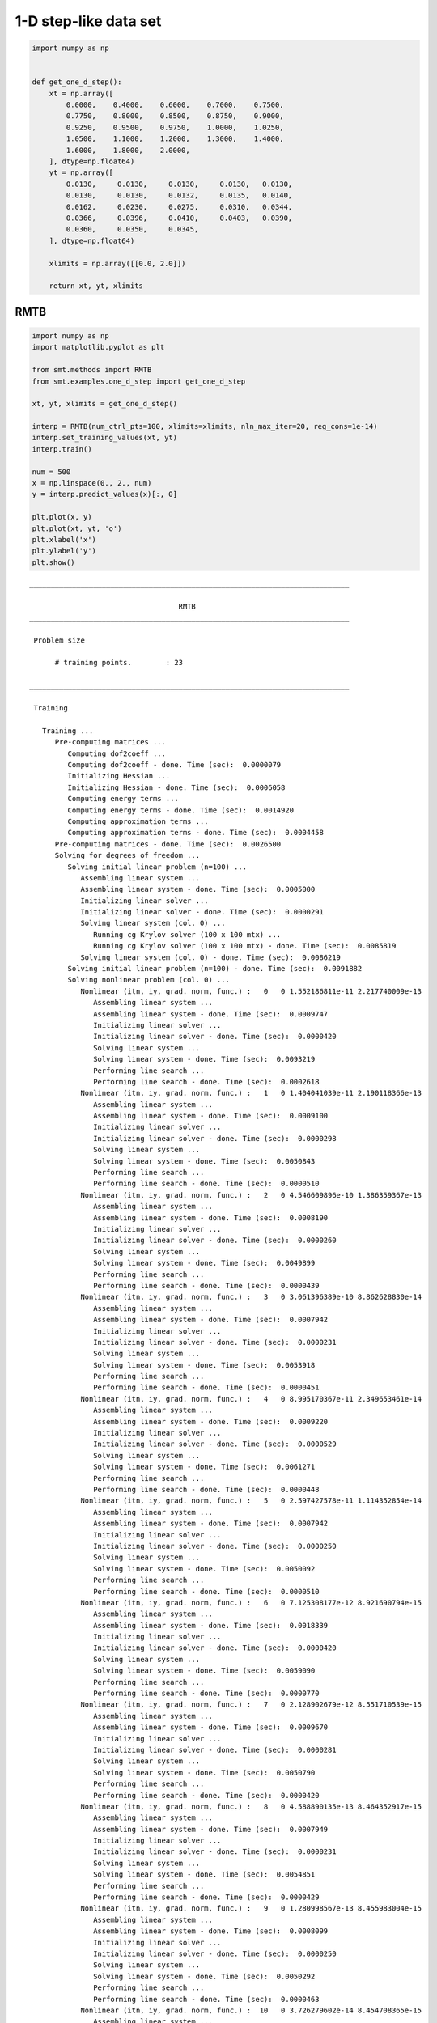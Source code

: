 1-D step-like data set
======================

.. code-block:: python

  import numpy as np
  
  
  def get_one_d_step():
      xt = np.array([
          0.0000,    0.4000,    0.6000,    0.7000,    0.7500,
          0.7750,    0.8000,    0.8500,    0.8750,    0.9000,
          0.9250,    0.9500,    0.9750,    1.0000,    1.0250,
          1.0500,    1.1000,    1.2000,    1.3000,    1.4000,
          1.6000,    1.8000,    2.0000,
      ], dtype=np.float64)
      yt = np.array([
          0.0130,     0.0130,     0.0130,     0.0130,   0.0130,
          0.0130,     0.0130,     0.0132,     0.0135,   0.0140,
          0.0162,     0.0230,     0.0275,     0.0310,   0.0344,
          0.0366,     0.0396,     0.0410,     0.0403,   0.0390,
          0.0360,     0.0350,     0.0345,
      ], dtype=np.float64)
  
      xlimits = np.array([[0.0, 2.0]])
  
      return xt, yt, xlimits
  

RMTB
----

.. code-block:: python

  import numpy as np
  import matplotlib.pyplot as plt
  
  from smt.methods import RMTB
  from smt.examples.one_d_step import get_one_d_step
  
  xt, yt, xlimits = get_one_d_step()
  
  interp = RMTB(num_ctrl_pts=100, xlimits=xlimits, nln_max_iter=20, reg_cons=1e-14)
  interp.set_training_values(xt, yt)
  interp.train()
  
  num = 500
  x = np.linspace(0., 2., num)
  y = interp.predict_values(x)[:, 0]
  
  plt.plot(x, y)
  plt.plot(xt, yt, 'o')
  plt.xlabel('x')
  plt.ylabel('y')
  plt.show()
  
::

  ___________________________________________________________________________
     
                                     RMTB
  ___________________________________________________________________________
     
   Problem size
     
        # training points.        : 23
     
  ___________________________________________________________________________
     
   Training
     
     Training ...
        Pre-computing matrices ...
           Computing dof2coeff ...
           Computing dof2coeff - done. Time (sec):  0.0000079
           Initializing Hessian ...
           Initializing Hessian - done. Time (sec):  0.0006058
           Computing energy terms ...
           Computing energy terms - done. Time (sec):  0.0014920
           Computing approximation terms ...
           Computing approximation terms - done. Time (sec):  0.0004458
        Pre-computing matrices - done. Time (sec):  0.0026500
        Solving for degrees of freedom ...
           Solving initial linear problem (n=100) ...
              Assembling linear system ...
              Assembling linear system - done. Time (sec):  0.0005000
              Initializing linear solver ...
              Initializing linear solver - done. Time (sec):  0.0000291
              Solving linear system (col. 0) ...
                 Running cg Krylov solver (100 x 100 mtx) ...
                 Running cg Krylov solver (100 x 100 mtx) - done. Time (sec):  0.0085819
              Solving linear system (col. 0) - done. Time (sec):  0.0086219
           Solving initial linear problem (n=100) - done. Time (sec):  0.0091882
           Solving nonlinear problem (col. 0) ...
              Nonlinear (itn, iy, grad. norm, func.) :   0   0 1.552186811e-11 2.217740009e-13
                 Assembling linear system ...
                 Assembling linear system - done. Time (sec):  0.0009747
                 Initializing linear solver ...
                 Initializing linear solver - done. Time (sec):  0.0000420
                 Solving linear system ...
                 Solving linear system - done. Time (sec):  0.0093219
                 Performing line search ...
                 Performing line search - done. Time (sec):  0.0002618
              Nonlinear (itn, iy, grad. norm, func.) :   1   0 1.404041039e-11 2.190118366e-13
                 Assembling linear system ...
                 Assembling linear system - done. Time (sec):  0.0009100
                 Initializing linear solver ...
                 Initializing linear solver - done. Time (sec):  0.0000298
                 Solving linear system ...
                 Solving linear system - done. Time (sec):  0.0050843
                 Performing line search ...
                 Performing line search - done. Time (sec):  0.0000510
              Nonlinear (itn, iy, grad. norm, func.) :   2   0 4.546609896e-10 1.386359367e-13
                 Assembling linear system ...
                 Assembling linear system - done. Time (sec):  0.0008190
                 Initializing linear solver ...
                 Initializing linear solver - done. Time (sec):  0.0000260
                 Solving linear system ...
                 Solving linear system - done. Time (sec):  0.0049899
                 Performing line search ...
                 Performing line search - done. Time (sec):  0.0000439
              Nonlinear (itn, iy, grad. norm, func.) :   3   0 3.061396389e-10 8.862628830e-14
                 Assembling linear system ...
                 Assembling linear system - done. Time (sec):  0.0007942
                 Initializing linear solver ...
                 Initializing linear solver - done. Time (sec):  0.0000231
                 Solving linear system ...
                 Solving linear system - done. Time (sec):  0.0053918
                 Performing line search ...
                 Performing line search - done. Time (sec):  0.0000451
              Nonlinear (itn, iy, grad. norm, func.) :   4   0 8.995170367e-11 2.349653461e-14
                 Assembling linear system ...
                 Assembling linear system - done. Time (sec):  0.0009220
                 Initializing linear solver ...
                 Initializing linear solver - done. Time (sec):  0.0000529
                 Solving linear system ...
                 Solving linear system - done. Time (sec):  0.0061271
                 Performing line search ...
                 Performing line search - done. Time (sec):  0.0000448
              Nonlinear (itn, iy, grad. norm, func.) :   5   0 2.597427578e-11 1.114352854e-14
                 Assembling linear system ...
                 Assembling linear system - done. Time (sec):  0.0007942
                 Initializing linear solver ...
                 Initializing linear solver - done. Time (sec):  0.0000250
                 Solving linear system ...
                 Solving linear system - done. Time (sec):  0.0050092
                 Performing line search ...
                 Performing line search - done. Time (sec):  0.0000510
              Nonlinear (itn, iy, grad. norm, func.) :   6   0 7.125308177e-12 8.921690794e-15
                 Assembling linear system ...
                 Assembling linear system - done. Time (sec):  0.0018339
                 Initializing linear solver ...
                 Initializing linear solver - done. Time (sec):  0.0000420
                 Solving linear system ...
                 Solving linear system - done. Time (sec):  0.0059090
                 Performing line search ...
                 Performing line search - done. Time (sec):  0.0000770
              Nonlinear (itn, iy, grad. norm, func.) :   7   0 2.128902679e-12 8.551710539e-15
                 Assembling linear system ...
                 Assembling linear system - done. Time (sec):  0.0009670
                 Initializing linear solver ...
                 Initializing linear solver - done. Time (sec):  0.0000281
                 Solving linear system ...
                 Solving linear system - done. Time (sec):  0.0050790
                 Performing line search ...
                 Performing line search - done. Time (sec):  0.0000420
              Nonlinear (itn, iy, grad. norm, func.) :   8   0 4.588890135e-13 8.464352917e-15
                 Assembling linear system ...
                 Assembling linear system - done. Time (sec):  0.0007949
                 Initializing linear solver ...
                 Initializing linear solver - done. Time (sec):  0.0000231
                 Solving linear system ...
                 Solving linear system - done. Time (sec):  0.0054851
                 Performing line search ...
                 Performing line search - done. Time (sec):  0.0000429
              Nonlinear (itn, iy, grad. norm, func.) :   9   0 1.280998567e-13 8.455983004e-15
                 Assembling linear system ...
                 Assembling linear system - done. Time (sec):  0.0008099
                 Initializing linear solver ...
                 Initializing linear solver - done. Time (sec):  0.0000250
                 Solving linear system ...
                 Solving linear system - done. Time (sec):  0.0050292
                 Performing line search ...
                 Performing line search - done. Time (sec):  0.0000463
              Nonlinear (itn, iy, grad. norm, func.) :  10   0 3.726279602e-14 8.454708365e-15
                 Assembling linear system ...
                 Assembling linear system - done. Time (sec):  0.0019069
                 Initializing linear solver ...
                 Initializing linear solver - done. Time (sec):  0.0000422
                 Solving linear system ...
                 Solving linear system - done. Time (sec):  0.0073688
                 Performing line search ...
                 Performing line search - done. Time (sec):  0.0003152
              Nonlinear (itn, iy, grad. norm, func.) :  11   0 4.387134805e-14 8.454097781e-15
                 Assembling linear system ...
                 Assembling linear system - done. Time (sec):  0.0010927
                 Initializing linear solver ...
                 Initializing linear solver - done. Time (sec):  0.0000303
                 Solving linear system ...
                 Solving linear system - done. Time (sec):  0.0050111
                 Performing line search ...
                 Performing line search - done. Time (sec):  0.0000420
              Nonlinear (itn, iy, grad. norm, func.) :  12   0 1.196659242e-14 8.453352312e-15
                 Assembling linear system ...
                 Assembling linear system - done. Time (sec):  0.0008030
                 Initializing linear solver ...
                 Initializing linear solver - done. Time (sec):  0.0000250
                 Solving linear system ...
                 Solving linear system - done. Time (sec):  0.0058370
                 Performing line search ...
                 Performing line search - done. Time (sec):  0.0000458
              Nonlinear (itn, iy, grad. norm, func.) :  13   0 3.126695077e-15 8.453295392e-15
                 Assembling linear system ...
                 Assembling linear system - done. Time (sec):  0.0008252
                 Initializing linear solver ...
                 Initializing linear solver - done. Time (sec):  0.0000329
                 Solving linear system ...
                 Solving linear system - done. Time (sec):  0.0052731
                 Performing line search ...
                 Performing line search - done. Time (sec):  0.0001280
              Nonlinear (itn, iy, grad. norm, func.) :  14   0 2.794792040e-15 8.453294431e-15
                 Assembling linear system ...
                 Assembling linear system - done. Time (sec):  0.0007963
                 Initializing linear solver ...
                 Initializing linear solver - done. Time (sec):  0.0000248
                 Solving linear system ...
                 Solving linear system - done. Time (sec):  0.0049999
                 Performing line search ...
                 Performing line search - done. Time (sec):  0.0001161
              Nonlinear (itn, iy, grad. norm, func.) :  15   0 2.174484724e-15 8.453292050e-15
                 Assembling linear system ...
                 Assembling linear system - done. Time (sec):  0.0008681
                 Initializing linear solver ...
                 Initializing linear solver - done. Time (sec):  0.0000291
                 Solving linear system ...
                 Solving linear system - done. Time (sec):  0.0054691
                 Performing line search ...
                 Performing line search - done. Time (sec):  0.0000489
              Nonlinear (itn, iy, grad. norm, func.) :  16   0 8.713003946e-16 8.453276475e-15
                 Assembling linear system ...
                 Assembling linear system - done. Time (sec):  0.0008199
                 Initializing linear solver ...
                 Initializing linear solver - done. Time (sec):  0.0000241
                 Solving linear system ...
                 Solving linear system - done. Time (sec):  0.0050187
                 Performing line search ...
                 Performing line search - done. Time (sec):  0.0000432
              Nonlinear (itn, iy, grad. norm, func.) :  17   0 1.831098632e-16 8.453270693e-15
                 Assembling linear system ...
                 Assembling linear system - done. Time (sec):  0.0011351
                 Initializing linear solver ...
                 Initializing linear solver - done. Time (sec):  0.0000269
                 Solving linear system ...
                 Solving linear system - done. Time (sec):  0.0002179
                 Performing line search ...
                 Performing line search - done. Time (sec):  0.0007639
              Nonlinear (itn, iy, grad. norm, func.) :  18   0 1.831098973e-16 8.453270693e-15
                 Assembling linear system ...
                 Assembling linear system - done. Time (sec):  0.0009401
                 Initializing linear solver ...
                 Initializing linear solver - done. Time (sec):  0.0000272
                 Solving linear system ...
                 Solving linear system - done. Time (sec):  0.0002201
                 Performing line search ...
                 Performing line search - done. Time (sec):  0.0011587
              Nonlinear (itn, iy, grad. norm, func.) :  19   0 1.831098973e-16 8.453270693e-15
                 Assembling linear system ...
                 Assembling linear system - done. Time (sec):  0.0007999
                 Initializing linear solver ...
                 Initializing linear solver - done. Time (sec):  0.0000250
                 Solving linear system ...
                 Solving linear system - done. Time (sec):  0.0002081
                 Performing line search ...
                 Performing line search - done. Time (sec):  0.0010941
              Nonlinear (itn, iy, grad. norm, func.) :  20   0 1.831098973e-16 8.453270693e-15
           Solving nonlinear problem (col. 0) - done. Time (sec):  0.1341112
        Solving for degrees of freedom - done. Time (sec):  0.1434071
     Training - done. Time (sec):  0.1468799
  ___________________________________________________________________________
     
   Evaluation
     
        # eval points. : 500
     
     Predicting ...
     Predicting - done. Time (sec):  0.0004752
     
     Prediction time/pt. (sec) :  0.0000010
     
  
.. figure:: ex_1d_step_Test_test_rmtb.png
  :scale: 80 %
  :align: center

RMTC
----

.. code-block:: python

  import numpy as np
  import matplotlib.pyplot as plt
  
  from smt.methods import RMTC
  from smt.examples.one_d_step import get_one_d_step
  
  xt, yt, xlimits = get_one_d_step()
  
  interp = RMTC(num_elements=40, xlimits=xlimits, nln_max_iter=20, reg_cons=1e-14)
  interp.set_training_values(xt, yt)
  interp.train()
  
  num = 500
  x = np.linspace(0., 2., num)
  y = interp.predict_values(x)[:, 0]
  
  plt.plot(x, y)
  plt.plot(xt, yt, 'o')
  plt.xlabel('x')
  plt.ylabel('y')
  plt.show()
  
::

  ___________________________________________________________________________
     
                                     RMTC
  ___________________________________________________________________________
     
   Problem size
     
        # training points.        : 23
     
  ___________________________________________________________________________
     
   Training
     
     Training ...
        Pre-computing matrices ...
           Computing dof2coeff ...
           Computing dof2coeff - done. Time (sec):  0.0008488
           Initializing Hessian ...
           Initializing Hessian - done. Time (sec):  0.0002723
           Computing energy terms ...
           Computing energy terms - done. Time (sec):  0.0011849
           Computing approximation terms ...
           Computing approximation terms - done. Time (sec):  0.0005469
        Pre-computing matrices - done. Time (sec):  0.0029330
        Solving for degrees of freedom ...
           Solving initial linear problem (n=82) ...
              Assembling linear system ...
              Assembling linear system - done. Time (sec):  0.0004697
              Initializing linear solver ...
              Initializing linear solver - done. Time (sec):  0.0000210
              Solving linear system (col. 0) ...
                 Running cg Krylov solver (82 x 82 mtx) ...
                 Running cg Krylov solver (82 x 82 mtx) - done. Time (sec):  0.0054309
              Solving linear system (col. 0) - done. Time (sec):  0.0054681
           Solving initial linear problem (n=82) - done. Time (sec):  0.0059900
           Solving nonlinear problem (col. 0) ...
              Nonlinear (itn, iy, grad. norm, func.) :   0   0 7.483532044e-12 2.493150298e-14
                 Assembling linear system ...
                 Assembling linear system - done. Time (sec):  0.0008321
                 Initializing linear solver ...
                 Initializing linear solver - done. Time (sec):  0.0000262
                 Solving linear system ...
                 Solving linear system - done. Time (sec):  0.0055399
                 Performing line search ...
                 Performing line search - done. Time (sec):  0.0002449
              Nonlinear (itn, iy, grad. norm, func.) :   1   0 9.032493674e-12 2.482796179e-14
                 Assembling linear system ...
                 Assembling linear system - done. Time (sec):  0.0010443
                 Initializing linear solver ...
                 Initializing linear solver - done. Time (sec):  0.0000319
                 Solving linear system ...
                 Solving linear system - done. Time (sec):  0.0050199
                 Performing line search ...
                 Performing line search - done. Time (sec):  0.0001023
              Nonlinear (itn, iy, grad. norm, func.) :   2   0 8.663377252e-11 2.386573982e-14
                 Assembling linear system ...
                 Assembling linear system - done. Time (sec):  0.0007989
                 Initializing linear solver ...
                 Initializing linear solver - done. Time (sec):  0.0000257
                 Solving linear system ...
                 Solving linear system - done. Time (sec):  0.0054867
                 Performing line search ...
                 Performing line search - done. Time (sec):  0.0000439
              Nonlinear (itn, iy, grad. norm, func.) :   3   0 4.252844494e-11 1.662502870e-14
                 Assembling linear system ...
                 Assembling linear system - done. Time (sec):  0.0008030
                 Initializing linear solver ...
                 Initializing linear solver - done. Time (sec):  0.0000241
                 Solving linear system ...
                 Solving linear system - done. Time (sec):  0.0068259
                 Performing line search ...
                 Performing line search - done. Time (sec):  0.0001028
              Nonlinear (itn, iy, grad. norm, func.) :   4   0 3.486705680e-11 1.525820491e-14
                 Assembling linear system ...
                 Assembling linear system - done. Time (sec):  0.0008051
                 Initializing linear solver ...
                 Initializing linear solver - done. Time (sec):  0.0000241
                 Solving linear system ...
                 Solving linear system - done. Time (sec):  0.0054772
                 Performing line search ...
                 Performing line search - done. Time (sec):  0.0000732
              Nonlinear (itn, iy, grad. norm, func.) :   5   0 1.969024506e-11 1.291057889e-14
                 Assembling linear system ...
                 Assembling linear system - done. Time (sec):  0.0008032
                 Initializing linear solver ...
                 Initializing linear solver - done. Time (sec):  0.0000250
                 Solving linear system ...
                 Solving linear system - done. Time (sec):  0.0051880
                 Performing line search ...
                 Performing line search - done. Time (sec):  0.0000439
              Nonlinear (itn, iy, grad. norm, func.) :   6   0 2.377647732e-11 1.247954388e-14
                 Assembling linear system ...
                 Assembling linear system - done. Time (sec):  0.0007958
                 Initializing linear solver ...
                 Initializing linear solver - done. Time (sec):  0.0000241
                 Solving linear system ...
                 Solving linear system - done. Time (sec):  0.0071480
                 Performing line search ...
                 Performing line search - done. Time (sec):  0.0000858
              Nonlinear (itn, iy, grad. norm, func.) :   7   0 6.680397619e-12 1.131784565e-14
                 Assembling linear system ...
                 Assembling linear system - done. Time (sec):  0.0015028
                 Initializing linear solver ...
                 Initializing linear solver - done. Time (sec):  0.0000441
                 Solving linear system ...
                 Solving linear system - done. Time (sec):  0.0065427
                 Performing line search ...
                 Performing line search - done. Time (sec):  0.0000451
              Nonlinear (itn, iy, grad. norm, func.) :   8   0 1.844778745e-12 1.112539886e-14
                 Assembling linear system ...
                 Assembling linear system - done. Time (sec):  0.0008111
                 Initializing linear solver ...
                 Initializing linear solver - done. Time (sec):  0.0000272
                 Solving linear system ...
                 Solving linear system - done. Time (sec):  0.0049610
                 Performing line search ...
                 Performing line search - done. Time (sec):  0.0000720
              Nonlinear (itn, iy, grad. norm, func.) :   9   0 1.076738796e-12 1.110864740e-14
                 Assembling linear system ...
                 Assembling linear system - done. Time (sec):  0.0008109
                 Initializing linear solver ...
                 Initializing linear solver - done. Time (sec):  0.0000281
                 Solving linear system ...
                 Solving linear system - done. Time (sec):  0.0056398
                 Performing line search ...
                 Performing line search - done. Time (sec):  0.0000432
              Nonlinear (itn, iy, grad. norm, func.) :  10   0 4.485078505e-13 1.109692750e-14
                 Assembling linear system ...
                 Assembling linear system - done. Time (sec):  0.0008109
                 Initializing linear solver ...
                 Initializing linear solver - done. Time (sec):  0.0000279
                 Solving linear system ...
                 Solving linear system - done. Time (sec):  0.0052984
                 Performing line search ...
                 Performing line search - done. Time (sec):  0.0000439
              Nonlinear (itn, iy, grad. norm, func.) :  11   0 1.201187979e-13 1.109066517e-14
                 Assembling linear system ...
                 Assembling linear system - done. Time (sec):  0.0012150
                 Initializing linear solver ...
                 Initializing linear solver - done. Time (sec):  0.0000310
                 Solving linear system ...
                 Solving linear system - done. Time (sec):  0.0051410
                 Performing line search ...
                 Performing line search - done. Time (sec):  0.0000451
              Nonlinear (itn, iy, grad. norm, func.) :  12   0 3.411860174e-14 1.108960889e-14
                 Assembling linear system ...
                 Assembling linear system - done. Time (sec):  0.0008230
                 Initializing linear solver ...
                 Initializing linear solver - done. Time (sec):  0.0000288
                 Solving linear system ...
                 Solving linear system - done. Time (sec):  0.0053360
                 Performing line search ...
                 Performing line search - done. Time (sec):  0.0000489
              Nonlinear (itn, iy, grad. norm, func.) :  13   0 9.056867693e-15 1.108942980e-14
                 Assembling linear system ...
                 Assembling linear system - done. Time (sec):  0.0008161
                 Initializing linear solver ...
                 Initializing linear solver - done. Time (sec):  0.0000281
                 Solving linear system ...
                 Solving linear system - done. Time (sec):  0.0053489
                 Performing line search ...
                 Performing line search - done. Time (sec):  0.0000470
              Nonlinear (itn, iy, grad. norm, func.) :  14   0 1.881930644e-15 1.108940541e-14
                 Assembling linear system ...
                 Assembling linear system - done. Time (sec):  0.0008328
                 Initializing linear solver ...
                 Initializing linear solver - done. Time (sec):  0.0000300
                 Solving linear system ...
                 Solving linear system - done. Time (sec):  0.0052099
                 Performing line search ...
                 Performing line search - done. Time (sec):  0.0000429
              Nonlinear (itn, iy, grad. norm, func.) :  15   0 1.875222521e-16 1.108940344e-14
                 Assembling linear system ...
                 Assembling linear system - done. Time (sec):  0.0007942
                 Initializing linear solver ...
                 Initializing linear solver - done. Time (sec):  0.0000260
                 Solving linear system ...
                 Solving linear system - done. Time (sec):  0.0050750
                 Performing line search ...
                 Performing line search - done. Time (sec):  0.0000432
              Nonlinear (itn, iy, grad. norm, func.) :  16   0 1.646430548e-17 1.108940340e-14
           Solving nonlinear problem (col. 0) - done. Time (sec):  0.1144550
        Solving for degrees of freedom - done. Time (sec):  0.1205211
     Training - done. Time (sec):  0.1238241
  ___________________________________________________________________________
     
   Evaluation
     
        # eval points. : 500
     
     Predicting ...
     Predicting - done. Time (sec):  0.0004632
     
     Prediction time/pt. (sec) :  0.0000009
     
  
.. figure:: ex_1d_step_Test_test_rmtc.png
  :scale: 80 %
  :align: center

